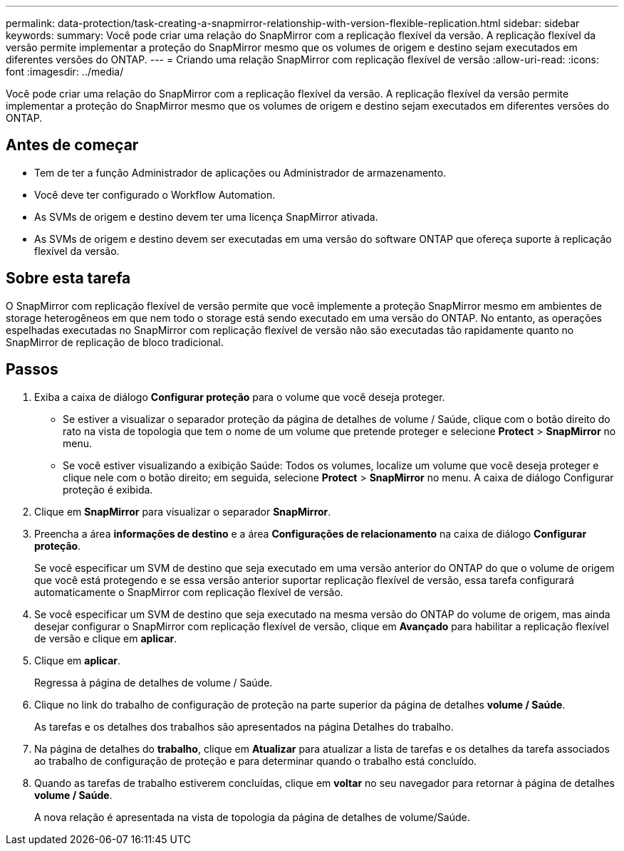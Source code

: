 ---
permalink: data-protection/task-creating-a-snapmirror-relationship-with-version-flexible-replication.html 
sidebar: sidebar 
keywords:  
summary: Você pode criar uma relação do SnapMirror com a replicação flexível da versão. A replicação flexível da versão permite implementar a proteção do SnapMirror mesmo que os volumes de origem e destino sejam executados em diferentes versões do ONTAP. 
---
= Criando uma relação SnapMirror com replicação flexível de versão
:allow-uri-read: 
:icons: font
:imagesdir: ../media/


[role="lead"]
Você pode criar uma relação do SnapMirror com a replicação flexível da versão. A replicação flexível da versão permite implementar a proteção do SnapMirror mesmo que os volumes de origem e destino sejam executados em diferentes versões do ONTAP.



== Antes de começar

* Tem de ter a função Administrador de aplicações ou Administrador de armazenamento.
* Você deve ter configurado o Workflow Automation.
* As SVMs de origem e destino devem ter uma licença SnapMirror ativada.
* As SVMs de origem e destino devem ser executadas em uma versão do software ONTAP que ofereça suporte à replicação flexível da versão.




== Sobre esta tarefa

O SnapMirror com replicação flexível de versão permite que você implemente a proteção SnapMirror mesmo em ambientes de storage heterogêneos em que nem todo o storage está sendo executado em uma versão do ONTAP. No entanto, as operações espelhadas executadas no SnapMirror com replicação flexível de versão não são executadas tão rapidamente quanto no SnapMirror de replicação de bloco tradicional.



== Passos

. Exiba a caixa de diálogo *Configurar proteção* para o volume que você deseja proteger.
+
** Se estiver a visualizar o separador proteção da página de detalhes de volume / Saúde, clique com o botão direito do rato na vista de topologia que tem o nome de um volume que pretende proteger e selecione *Protect* > *SnapMirror* no menu.
** Se você estiver visualizando a exibição Saúde: Todos os volumes, localize um volume que você deseja proteger e clique nele com o botão direito; em seguida, selecione *Protect* > *SnapMirror* no menu. A caixa de diálogo Configurar proteção é exibida.


. Clique em *SnapMirror* para visualizar o separador *SnapMirror*.
. Preencha a área *informações de destino* e a área *Configurações de relacionamento* na caixa de diálogo *Configurar proteção*.
+
Se você especificar um SVM de destino que seja executado em uma versão anterior do ONTAP do que o volume de origem que você está protegendo e se essa versão anterior suportar replicação flexível de versão, essa tarefa configurará automaticamente o SnapMirror com replicação flexível de versão.

. Se você especificar um SVM de destino que seja executado na mesma versão do ONTAP do volume de origem, mas ainda desejar configurar o SnapMirror com replicação flexível de versão, clique em *Avançado* para habilitar a replicação flexível de versão e clique em *aplicar*.
. Clique em *aplicar*.
+
Regressa à página de detalhes de volume / Saúde.

. Clique no link do trabalho de configuração de proteção na parte superior da página de detalhes *volume / Saúde*.
+
As tarefas e os detalhes dos trabalhos são apresentados na página Detalhes do trabalho.

. Na página de detalhes do *trabalho*, clique em *Atualizar* para atualizar a lista de tarefas e os detalhes da tarefa associados ao trabalho de configuração de proteção e para determinar quando o trabalho está concluído.
. Quando as tarefas de trabalho estiverem concluídas, clique em *voltar* no seu navegador para retornar à página de detalhes *volume / Saúde*.
+
A nova relação é apresentada na vista de topologia da página de detalhes de volume/Saúde.


